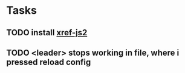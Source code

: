 * Tasks
** TODO install [[https://emacs.cafe/emacs/javascript/setup/2017/04/23/emacs-setup-javascript.html][xref-js2]]
SCHEDULED: <2020-04-26 Sun>
** TODO <leader> stops working in file, where i pressed reload config
SCHEDULED: <2020-04-26 Sun>
